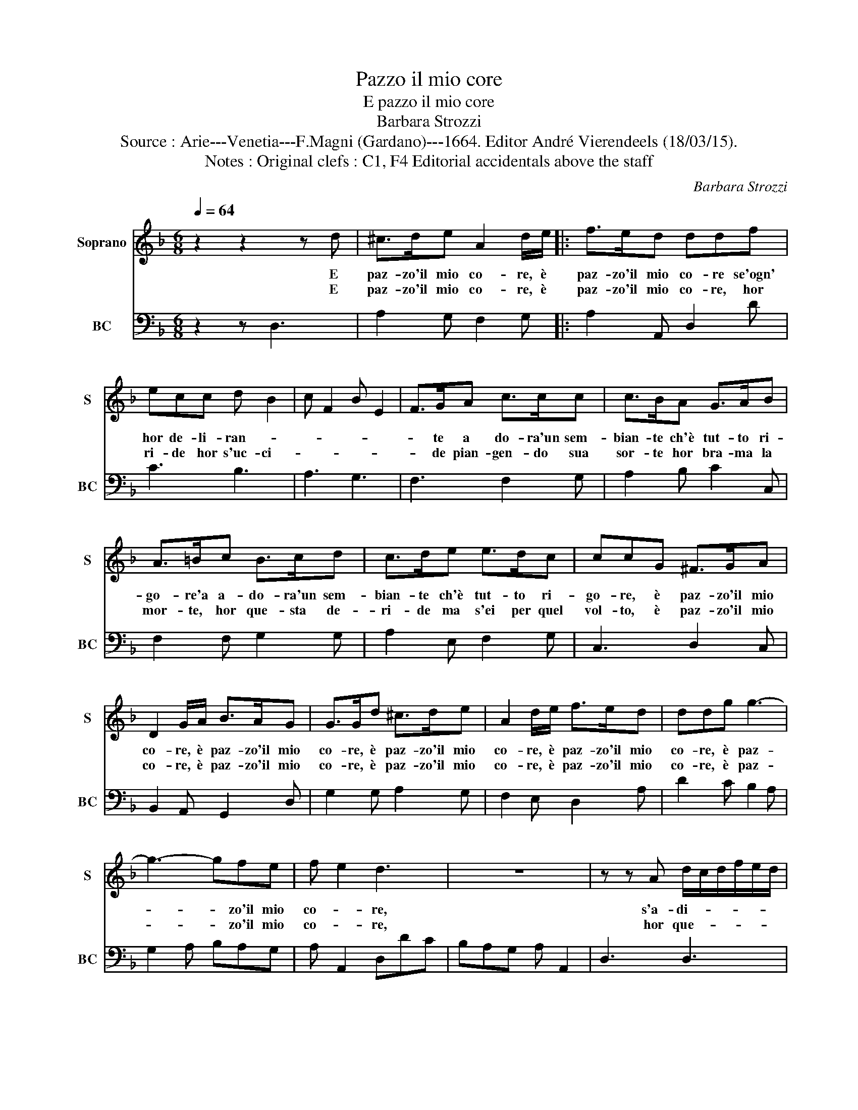 X:1
T:Pazzo il mio core
T:E pazzo il mio core
T:Barbara Strozzi
T:Source : Arie---Venetia---F.Magni (Gardano)---1664. Editor André Vierendeels (18/03/15).
T:Notes : Original clefs : C1, F4 Editorial accidentals above the staff
C:Barbara Strozzi
%%score 1 2
L:1/8
Q:1/4=64
M:6/8
K:F
V:1 treble nm="Soprano" snm="S"
V:2 bass nm="BC" snm="BC"
V:1
 z2 z2 z d | ^c>de A2 d/e/ |: f>ed ddf | ecc d B2 | c F2 B E2 | F>GA c>cc | c>BA G>AB | %7
w: E|paz- zo'il mio co- re, è|paz- zo'il mio co- re se'ogn'|hor de- li- ran- *||* te a do- ra'un sem-|bian- te ch'è tut- to ri-|
w: E|paz- zo'il mio co- re, è|paz- zo'il mio co- re, hor|ri- de hor s'uc- ci-||* de pian- gen- do sua|sor- te hor bra- ma la|
 A>=Bc B>cd | c>de e>dc | ccG ^F>GA | D2 G/A/ B>AG | G>Gd ^c>de | A2 d/e/ f>ed | ddg g3- | %14
w: go- re'a a- do- ra'un sem-|bian- te ch'è tut- to ri-|go- re, è paz- zo'il mio|co- re, è paz- zo'il mio|co- re, è paz- zo'il mio|co- re, è paz- zo'il mio|co- re, è paz-|
w: mor- te, hor que- sta de-|ri- de ma s'ei per quel|vol- to, è paz- zo'il mio|co- re, è paz- zo'il mio|co- re, è paz- zo'il mio|co- re, è paz- zo'il mio|co- re, è paz-|
 g3- gfe | f e2 d3 | z6 | z z A d/c/d/f/e/d/ | cAd z G z | A z e f3 | e2 e e3 | d2 d d3 | c2 c c3 | %23
w: * * zo'il mio|co- * re,||s'a- di- * * * * *|* ra sos- pi-|ra si la-|gna, si la-|gna s'ac- cor-|a, s'ac- co-|
w: * * zo'il mio|co- * re,||hor que- * * * * *|* sta de ri-|de ma s'ei|per quel vol-|to, hor que-|sta de- ri-|
 B2 c A=Bc | =Bcd c d/c/d/e/ | fdc =BBe | e6- | e6- | e E^F ^GFG | A^GA =BAB | cde fef | ggf eef | %32
w: ra fre- ne- * *||* ti- ca'o- gn'ho- ra nel|duo-|||||* lo de- li- ra, de-|
w: de ma s'ei _ _|per _ _ quel vol- * * *||to,-||* vol- * * * *|||* to, mà s'ei per quel|
 eee Ade | d/c/ =B2 A2 B | AAB AAA | DGA G/F/ E2 | D6 | z6 | z z A dde | f/e/ee Add | d/c/cc BBc | %41
w: li- ra nel duo- lo de-|li- * * ra, de-|li- ra, de- li- ra nel|duo- lo de- li- * *|ra,||mà s'e- gli sta'in|pe- * ne per chi lo dis-|prez- * za e ben da ca-|
w: vol- to si strug- ge nol|fug * * ge, ma|s'ei per quel volto si strug-|ge nol fug- * * *|ge,||ma s'ei per quel|vol- * to si strug- ge nol|fug- * ge a fè ch'e- gli'e|
 A c2 z f2 | d g2 z e2 | c A2 z F2 | B A3 G2 | F A/B/c/d/ c d/e/f/g/ | f z c FGA | B/A/ G2 F2 c | %48
w: te- * *||||ne, _ _ _ _ _ _ _ _ _|_ e ben da ca-|te- * * ne, e|
w: stol- to si|strug- ge, sol|fug- ge a|fè ch'e- glie|stol- * * * * * * * * *|to e se ch'e- gli'e|stol- * * te. e|
 A =B/c/d B c/d/e | A2 =B/c/ d/c/ B2- | B ^c=B/c/ d/c/ B2 |"^#" A^GF/G/ A>=Bc- | cdc/d/ e/d/ c2- | %53
w: co- me _ _ tal lo _ _|tien le _ ga- * *||||
w: co- me _ _ tal si _ _|cru- cia * in _ fie-||||
 cde d/c/ =B2 | A2 f d e/f/g | e f/g/a d2 e/f/ | g/f/ e3 ^fe/f/ |"^-natural" g/f/ e2 d^cB/c/ | %58
w: * to a- mo- * *|re, è co- me _ _|tal lo _ _ tien le- *|ga- * * * * *||
w: * ro ar- do- * *|re, e co- me _ _|tal si * * cru- cia _|in _ fie- * * *||
 d>ef Ade/d/ | ^cde f e2 |[M:9/8] d2 d ^c>de A2 d/e/ :| %61
w: |* to a- mo- *|re, è paz- zo'il mio co- re, è|
w: |* ro ar- do- *|re, è paz- zo'il mio co- r, *|
V:2
 z2 z D,3 | A,2 G, F,2 G, |: A,2 A,, D,2 D | C3 B,3 | A,3 G,3 | F,3 F,2 G, | A,2 B, C2 C, | %7
 F,2 F, G,2 G, | A,2 E, F,2 G, | C,3 D,2 C, | B,,2 A,, G,,2 D, | G,2 G, A,2 G, | F,2 E, D,2 A, | %13
 D2 C B,2 A, | G,2 A, B,A,G, | A, A,,2 D,DC | B,A,G, A, A,,2 | D,3 D,3 | A,2 F, B,3 | %19
 A, z A, DCB, | CB,A, CB,A, | B,A,G, B,A,G, | A,G,F, A,G,F, | G,F,E, F,E,D, | E,3 A,3 | D,3 E,3 | %26
 z E,^F, G,F,^G, | A,^G,A, =B,A,B, | CC,D, E,D,E, | F,E,F, G,F,G, | A,=B,C D2 C | B,2 G, A,2 G, | %32
 A,2 G, F, D,2 | E,3 A,,2 G,, | D,2 C, D,2 C, | B,, G,,2 A,,3 | D,2 D CB,A, | B,A,G, A, A,,2 | %38
 D,3 D3 | C3 B,3 | A,3 G, E,2 | F,2 G, A,2 B, | G,2 G, C2 C, | F,3 B,2 B,, | G,, F,,2 C,3 | F,,6- | %46
 F,,2 A,, B,,2 F,, |"^-natural" B,, C,2 F,,F,E, | F,2 D, G,2 C, | F,2 E, D,3 | E,3 D,3 | %51
 C, =B,,2 A,,3 | G,, F,,2 E,,3 | D,,3 E,,3 |"^-natural" A,,2 A, B,2 G, | C2 F, B,2 A, | G,3 A,3 | %57
 G,3 F, E,2 | D,3 C, B,,2 | A,,F,,G,, A,,3 |[M:9/8] D,3 A,2 G, F,2 G, :| %61

